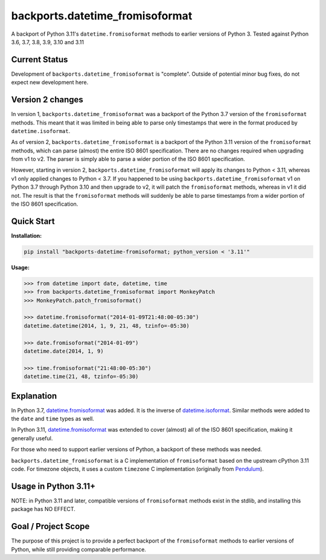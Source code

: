 ================================
backports.datetime_fromisoformat
================================

.. image:: https://github.com/movermeyer/backports.datetime_fromisoformat/actions/workflows/test.yml/badge.svg
    :target: https://github.com/movermeyer/backports.datetime_fromisoformat/actions/workflows/test.yml

A backport of Python 3.11's ``datetime.fromisoformat`` methods to earlier versions of Python 3.
Tested against Python 3.6, 3.7, 3.8, 3.9, 3.10 and 3.11

Current Status
--------------

Development of ``backports.datetime_fromisoformat`` is "complete". Outside of potential minor bug fixes, do not expect new development here.

Version 2 changes
-----------------

In version 1, ``backports.datetime_fromisoformat`` was a backport of the Python 3.7 version of the ``fromisoformat`` methods.
This meant that it was limited in being able to parse only timestamps that were in the format produced by ``datetime.isoformat``.

As of version 2, ``backports.datetime_fromisoformat`` is a backport of the Python 3.11 version of the ``fromisoformat`` methods, which can parse (almost) the entire ISO 8601 specification.
There are no changes required when upgrading from v1 to v2. The parser is simply able to parse a wider portion of the ISO 8601 specification.

However, starting in version 2, ``backports.datetime_fromisoformat`` will apply its changes to Python < 3.11, whereas v1 only applied changes to Python < 3.7.
If you happened to be using ``backports.datetime_fromisoformat`` v1 on Python 3.7 through Python 3.10 and then upgrade to v2, it will patch the ``fromisoformat`` methods, whereas in v1 it did not.
The result is that the ``fromisoformat`` methods will suddenly be able to parse timestamps from a wider portion of the ISO 8601 specification.

Quick Start
-----------

**Installation:**

.. code:: bash

  pip install "backports-datetime-fromisoformat; python_version < '3.11'"

**Usage:**

.. code:: python

  >>> from datetime import date, datetime, time
  >>> from backports.datetime_fromisoformat import MonkeyPatch
  >>> MonkeyPatch.patch_fromisoformat()

  >>> datetime.fromisoformat("2014-01-09T21:48:00-05:30")
  datetime.datetime(2014, 1, 9, 21, 48, tzinfo=-05:30)

  >>> date.fromisoformat("2014-01-09")
  datetime.date(2014, 1, 9)

  >>> time.fromisoformat("21:48:00-05:30")
  datetime.time(21, 48, tzinfo=-05:30)

Explanation
-----------
In Python 3.7, `datetime.fromisoformat`_ was added. It is the inverse of `datetime.isoformat`_.
Similar methods were added to the ``date`` and ``time`` types as well.

In Python 3.11, `datetime.fromisoformat`_ was extended to cover (almost) all of the ISO 8601 specification, making it generally useful.

For those who need to support earlier versions of Python, a backport of these methods was needed.

.. _`datetime.fromisoformat`: https://docs.python.org/3/library/datetime.html#datetime.datetime.fromisoformat

.. _`datetime.isoformat`: https://docs.python.org/3/library/datetime.html#datetime.date.isoformat

``backports.datetime_fromisoformat`` is a C implementation of ``fromisoformat`` based on the upstream cPython 3.11 code.
For timezone objects, it uses a custom ``timezone`` C implementation (originally from `Pendulum`_).

.. _`Pendulum`: https://pendulum.eustace.io/

Usage in Python 3.11+
---------------------

NOTE: in Python 3.11 and later, compatible versions of ``fromisoformat`` methods exist in the stdlib, and installing this package has NO EFFECT.

Goal / Project Scope
--------------------

The purpose of this project is to provide a perfect backport of the ``fromisoformat`` methods to earlier versions of Python, while still providing comparable performance.
